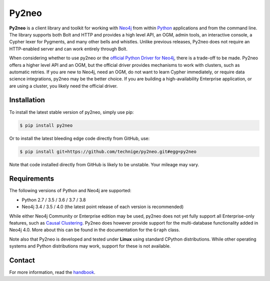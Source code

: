 Py2neo
======
.. image:: https://img.shields.io/github/license/technige/py2neo.svg
   :target: https://www.apache.org/licenses/LICENSE-2.0
   :alt: License

**Py2neo** is a client library and toolkit for working with `Neo4j <https://neo4j.com/>`_ from within `Python <https://www.python.org/>`_ applications and from the command line.
The library supports both Bolt and HTTP and provides a high level API, an OGM, admin tools, an interactive console, a Cypher lexer for Pygments, and many other bells and whistles.
Unlike previous releases, Py2neo does not require an HTTP-enabled server and can work entirely through Bolt.

When considering whether to use py2neo or the `official Python Driver for Neo4j <https://github.com/neo4j/neo4j-python-driver>`_, there is a trade-off to be made.
Py2neo offers a higher level API and an OGM, but the official driver provides mechanisms to work with clusters, such as automatic retries.
If you are new to Neo4j, need an OGM, do not want to learn Cypher immediately, or require data science integrations, py2neo may be the better choice.
If you are building a high-availability Enterprise application, or are using a cluster, you likely need the official driver.


Installation
------------
.. image:: https://img.shields.io/pypi/v/py2neo.svg
   :target: https://pypi.python.org/pypi/py2neo
   :alt: PyPI version

.. image:: https://img.shields.io/travis/technige/py2neo/master.svg
   :target: https://travis-ci.org/technige/py2neo
   :alt: Build Status

.. image:: https://img.shields.io/coveralls/github/technige/py2neo/master.svg
   :target: https://coveralls.io/github/technige/py2neo?branch=master
   :alt: Coverage Status

To install the latest stable version of py2neo, simply use pip:

.. code-block::

    $ pip install py2neo

Or to install the latest bleeding edge code directly from GitHub, use:

.. code-block::

    $ pip install git+https://github.com/technige/py2neo.git#egg=py2neo


Note that code installed directly from GitHub is likely to be unstable.
Your mileage may vary.


Requirements
------------

.. image:: https://img.shields.io/pypi/pyversions/py2neo.svg
   :target: https://www.python.org/
   :alt: Python versions

.. image:: https://img.shields.io/badge/neo4j-3.4%20%7C%203.5%20%7C%204.0-blue.svg
   :target: https://neo4j.com/
   :alt: Neo4j versions

The following versions of Python and Neo4j are supported:

- Python 2.7 / 3.5 / 3.6 / 3.7 / 3.8
- Neo4j 3.4 / 3.5 / 4.0 (the latest point release of each version is recommended)

While either Neo4j Community or Enterprise edition may be used, py2neo does not yet fully support all Enterprise-only features, such as `Causal Clustering <https://neo4j.com/docs/operations-manual/current/clustering/>`_.
Py2neo does however provide support for the multi-database functionality added in Neo4j 4.0.
More about this can be found in the documentation for the ``Graph`` class.

Note also that Py2neo is developed and tested under **Linux** using standard CPython distributions.
While other operating systems and Python distributions may work, support for these is not available.


Contact
-------

For more information, read the `handbook <http://py2neo.org/>`_.
